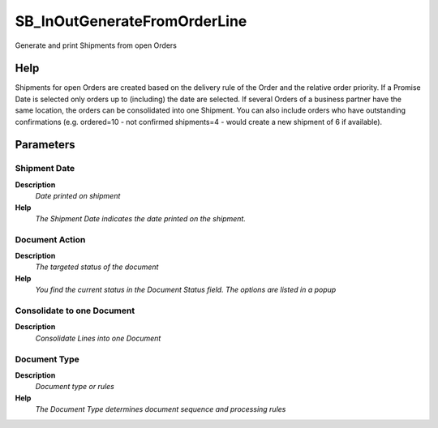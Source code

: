 
.. _process-sb_inoutgeneratefromorderline:

=============================
SB_InOutGenerateFromOrderLine
=============================

Generate and print Shipments from open Orders

Help
====
Shipments for open Orders are created based on the delivery rule of the Order and the relative order priority.  If a Promise Date is selected only orders up to (including) the date are selected.
If several Orders of a business partner have the same location, the orders can be consolidated into one Shipment.
You can also include orders who have outstanding confirmations (e.g. ordered=10 - not confirmed shipments=4 - would create a new shipment of 6 if available).

Parameters
==========

Shipment Date
-------------
\ **Description**\ 
 \ *Date printed on shipment*\ 
\ **Help**\ 
 \ *The Shipment Date indicates the date printed on the shipment.*\ 

Document Action
---------------
\ **Description**\ 
 \ *The targeted status of the document*\ 
\ **Help**\ 
 \ *You find the current status in the Document Status field. The options are listed in a popup*\ 

Consolidate to one Document
---------------------------
\ **Description**\ 
 \ *Consolidate Lines into one Document*\ 

Document Type
-------------
\ **Description**\ 
 \ *Document type or rules*\ 
\ **Help**\ 
 \ *The Document Type determines document sequence and processing rules*\ 
